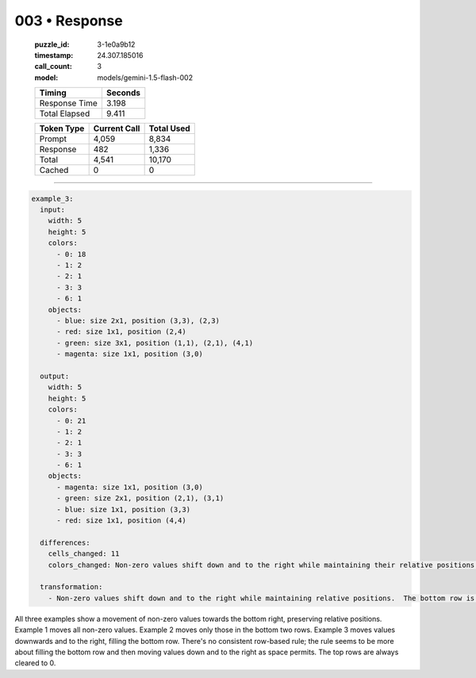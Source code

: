 003 • Response
==============

   :puzzle_id: 3-1e0a9b12
   :timestamp: 24.307.185016
   :call_count: 3

   :model: models/gemini-1.5-flash-002

   +----------------+--------------+
   | Timing         |      Seconds |
   +================+==============+
   | Response Time  |        3.198 |
   +----------------+--------------+
   | Total Elapsed  |        9.411 |
   +----------------+--------------+



   +----------------+--------------+-------------+
   | Token Type     | Current Call |  Total Used |
   +================+==============+=============+
   | Prompt         |        4,059 |       8,834 |
   +----------------+--------------+-------------+
   | Response       |          482 |       1,336 |
   +----------------+--------------+-------------+
   | Total          |        4,541 |      10,170 |
   +----------------+--------------+-------------+
   | Cached         |            0 |           0 |
   +----------------+--------------+-------------+


====


.. code-block:: yaml

   example_3:
     input:
       width: 5
       height: 5
       colors:
         - 0: 18
         - 1: 2
         - 2: 1
         - 3: 3
         - 6: 1
       objects:
         - blue: size 2x1, position (3,3), (2,3)
         - red: size 1x1, position (2,4)
         - green: size 3x1, position (1,1), (2,1), (4,1)
         - magenta: size 1x1, position (3,0)

     output:
       width: 5
       height: 5
       colors:
         - 0: 21
         - 1: 2
         - 2: 1
         - 3: 3
         - 6: 1
       objects:
         - magenta: size 1x1, position (3,0)
         - green: size 2x1, position (2,1), (3,1)
         - blue: size 1x1, position (3,3)
         - red: size 1x1, position (4,4)

     differences:
       cells_changed: 11
       colors_changed: Non-zero values shift down and to the right while maintaining their relative positions.  The bottom row is filled.

     transformation:
       - Non-zero values shift down and to the right while maintaining relative positions.  The bottom row is filled. The top rows are filled with 0.

All three examples show a movement of non-zero values towards the bottom right, preserving relative positions.  Example 1 moves all non-zero values. Example 2 moves only those in the bottom two rows. Example 3 moves values downwards and to the right, filling the bottom row.  There's no consistent row-based rule; the rule seems to be more about filling the bottom row and then moving values down and to the right as space permits.  The top rows are always cleared to 0.



.. seealso::

   - :doc:`003-history`
   - :doc:`003-prompt`

